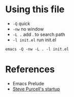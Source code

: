 * Using this file

 - =-Q= quick
 - =-nw= no window
 - =-L .= add . to search path
 - =-l init.el= run init.el

#+BEGIN_EXAMPLE
  emacs -Q -nw -L . -l init.el
#+END_EXAMPLE


* References
  - Emacs Prelude
  - [[https://github.com/purcell/emacs.d][Steve Purcell's startup]]
